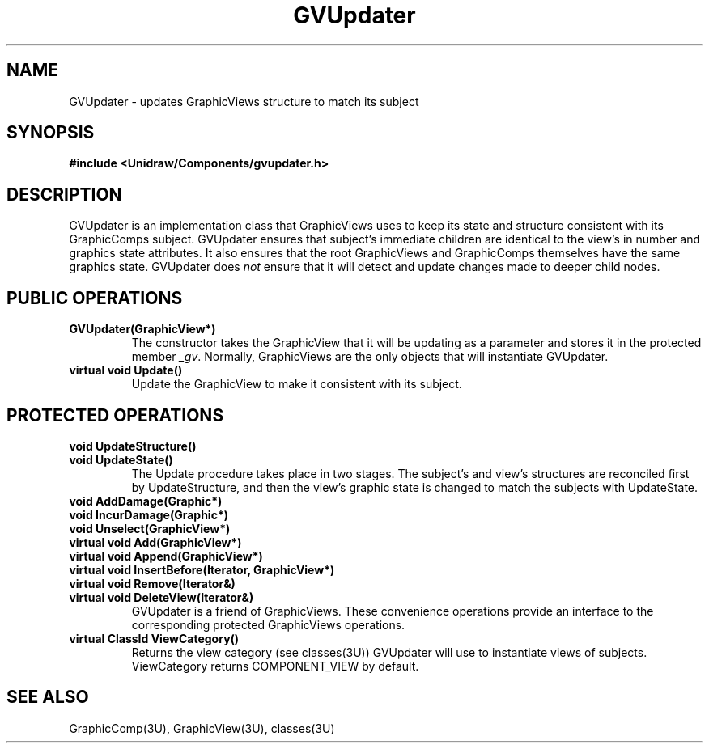 .TH GVUpdater 3U "19 January 1991" "Unidraw" "InterViews Reference Manual"
.SH NAME
GVUpdater \- updates GraphicViews structure to match its subject
.SH SYNOPSIS
.B #include <Unidraw/Components/gvupdater.h>
.SH DESCRIPTION
GVUpdater is an implementation class that GraphicViews uses to keep
its state and structure consistent with its GraphicComps subject.
GVUpdater ensures that subject's immediate children are identical to
the view's in number and graphics state attributes. It also ensures
that the root GraphicViews and GraphicComps themselves have the same
graphics state.  GVUpdater does \fInot\fP ensure that it will detect
and update changes made to deeper child nodes.
.SH PUBLIC OPERATIONS
.TP
.B "GVUpdater(GraphicView*)"
The constructor takes the GraphicView that it will be updating as a
parameter and stores it in the protected member \fI_gv\fP. Normally,
GraphicViews are the only objects that will instantiate GVUpdater.
.TP
.B "virtual void Update()"
Update the GraphicView to make it consistent with its subject.
.SH PROTECTED OPERATIONS
.TP
.B "void UpdateStructure()"
.ns
.TP
.B "void UpdateState()"
The Update procedure takes place in two stages.  The subject's and
view's structures are reconciled first by UpdateStructure, and then
the view's graphic state is changed to match the subjects with
UpdateState.
.TP
.B "void AddDamage(Graphic*)"
.ns
.TP
.B "void IncurDamage(Graphic*)"
.ns
.TP
.B "void Unselect(GraphicView*)"
.ns
.TP
.B "virtual void Add(GraphicView*)"
.ns
.TP
.B "virtual void Append(GraphicView*)"
.ns
.TP
.B "virtual void InsertBefore(Iterator, GraphicView*)"
.ns
.TP
.B " virtual void Remove(Iterator&)"
.ns
.TP
.B "virtual void DeleteView(Iterator&)"
GVUpdater is a friend of GraphicViews.  These convenience operations
provide an interface to the corresponding protected GraphicViews
operations.
.TP
.B "virtual ClassId ViewCategory()"
Returns the view category (see classes(3U)) GVUpdater will use to
instantiate views of subjects.  ViewCategory returns COMPONENT_VIEW by
default.
.SH SEE ALSO
GraphicComp(3U), GraphicView(3U), classes(3U)
